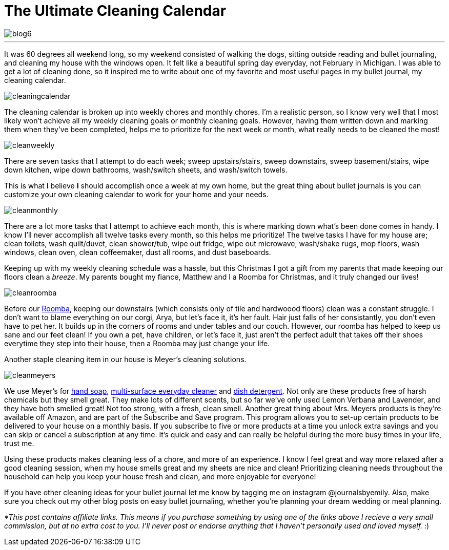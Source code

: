 = The Ultimate Cleaning Calendar

image::http://journalsbyemily.com/images/blog6.png[]

***
It was 60 degrees all weekend long, so my weekend consisted of walking the dogs, sitting outside reading and bullet journaling, and cleaning my house with the windows open. It felt like a beautiful spring day everyday, not February in Michigan. I was able to get a lot of cleaning done, so it inspired me to write about one of my favorite and most useful pages in my bullet journal, my cleaning calendar.

image::http://journalsbyemily.com/images/cleaningcalendar.png[]

The cleaning calendar is broken up into weekly chores and monthly chores. I'm a realistic person, so I know very well that I most likely won't achieve all my weekly cleaning goals or monthly cleaning goals. However, having them written down and marking them when they've been completed, helps me to prioritize for the next week or month, what really needs to be cleaned the most!

image::http://journalsbyemily.com/images/cleanweekly.png[]

There are seven tasks that I attempt to do each week; sweep upstairs/stairs, sweep downstairs, sweep basement/stairs, wipe down kitchen, wipe down bathrooms, wash/switch sheets, and wash/switch towels. 

This is what I believe **I** should accomplish once a week at my own home, but the great thing about bullet journals is you can customize your own cleaning calendar to work for your home and your needs.

image::http://journalsbyemily.com/images/cleanmonthly.png[]

There are a lot more tasks that I attempt to achieve each month, this is where marking down what's been done comes in handy. I know I'll never accomplish all twelve tasks every month, so this helps me prioritize! The twelve tasks I have for my house are; clean toilets, wash quilt/duvet, clean shower/tub, wipe out fridge, wipe out microwave, wash/shake rugs, mop floors, wash windows, clean oven, clean coffeemaker, dust all rooms, and dust baseboards.

Keeping up with my weekly cleaning schedule was a hassle, but this Christmas I got a gift from my parents that made keeping our floors clean a _breeze_. My parents bought my fiance, Matthew and I a Roomba for Christmas, and it truly changed our lives! 

image::http://journalsbyemily.com/images/cleanroomba.png[]
Before our https://www.amazon.com/gp/product/B008LX6OC6/ref=as_li_tl?ie=UTF8&camp=1789&creative=9325&creativeASIN=B008LX6OC6&linkCode=as2&tag=jourbyemil-20&linkId=479da0c4b1ac91a82f4052c95fda4867">iRobot[Roomba], keeping our downstairs (which consists only of tile and hardwoood floors) clean was a constant struggle. I don't want to blame everything on our corgi, Arya, but let's face it, it's her fault. Hair just falls of her consistantly, you don't even have to pet her. It builds up in the corners of rooms and under tables and our couch. However, our roomba has helped to keep us sane and our feet clean! If you own a pet, have children, or let's face it, just aren't the perfect adult that takes off their shoes everytime they step into their house, then a Roomba may just change your life.

Another staple cleaning item in our house is Meyer's cleaning solutions. 

image::http://journalsbyemily.com/images/cleanmeyers.png[]

We use Meyer's for https://www.amazon.com/gp/product/B00ID2NLXK/ref=as_li_qf_sp_asin_il_tl?ie=UTF8&tag=jourbyemil-20&camp=1789&creative=9325&linkCode=as2&creativeASIN=B00ID2NLXK&linkId=262bc27348ccd633ba51ff95040364e4[hand soap], https://www.amazon.com/gp/product/B00ICIYVT8/ref=as_li_qf_sp_asin_il_tl?ie=UTF8&tag=jourbyemil-20&camp=1789&creative=9325&linkCode=as2&creativeASIN=B00ICIYVT8&linkId=047885e986b5628d9aa40d7dd14d4f40[multi-surface everyday cleaner] and https://www.amazon.com/gp/product/B01MG2BJF0/ref=as_li_qf_sp_asin_il_tl?ie=UTF8&tag=jourbyemil-20&camp=1789&creative=9325&linkCode=as2&creativeASIN=B01MG2BJF0&linkId=bebc38e8cc257252e542067bfd19b060[dish detergent]. Not only are these products free of harsh chemicals but they smell great. They make lots of different scents, but so far we've only used Lemon Verbana and Lavender, and they have both smelled great! Not too strong, with a fresh, clean smell. Another great thing about Mrs. Meyers products is they're available off Amazon, and are part of the Subscribe and Save program. This program allows you to set-up certain products to be delivered to your house on a monthly basis. If you subscribe to five or more products at a time you unlock extra savings and you can skip or cancel a subscription at any time. It's quick and easy and can really be helpful during the more busy times in your life, trust me.

Using these products makes cleaning less of a chore, and more of an experience. I know I feel great and way more relaxed after a good cleaning session, when my house smells great and my sheets are nice and clean! Prioritizing cleaning needs  throughout the household can help you keep your house fresh and clean, and more enjoyable for everyone! 

If you have other cleaning ideas for your bullet journal let me know by tagging me on instagram @journalsbyemily. Also, make sure you check out my other blog posts on easy bullet journaling, whether you're planning your dream wedding or meal planning.


_*This post contains affiliate links. This means if you purchase something by using one of the links above I recieve a very small commission, but at no extra cost to you. I'll never post or endorse anything that I haven't personally used and loved myself._ :)